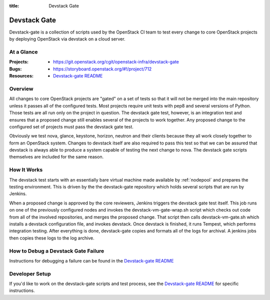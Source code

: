 :title: Devstack Gate

.. _devstack-gate:

Devstack Gate
#############

Devstack-gate is a collection of scripts used by the OpenStack CI team
to test every change to core OpenStack projects by deploying OpenStack
via devstack on a cloud server.

At a Glance
===========

:Projects:
  * https://git.openstack.org/cgit/openstack-infra/devstack-gate
:Bugs:
  * https://storyboard.openstack.org/#!/project/712
:Resources:
  * `Devstack-gate README <https://git.openstack.org/cgit/openstack-infra/devstack-gate/tree/README.rst>`_

Overview
========

All changes to core OpenStack projects are "gated" on a set of tests
so that it will not be merged into the main repository unless it
passes all of the configured tests. Most projects require unit tests
with pep8 and several versions of Python. Those tests are all run only
on the project in question. The devstack gate test, however, is an
integration test and ensures that a proposed change still enables
several of the projects to work together. Any proposed change to the
configured set of projects must pass the devstack gate test.

Obviously we test nova, glance, keystone, horizon, neutron and their
clients because they all work closely together to form an OpenStack
system. Changes to devstack itself are also required to pass this test
so that we can be assured that devstack is always able to produce a
system capable of testing the next change to nova. The devstack gate
scripts themselves are included for the same reason.

How It Works
============

The devstack test starts with an essentially bare virtual machine
made available by :ref:`nodepool` and prepares the testing
environment. This is driven by the the devstack-gate repository which
holds several scripts that are run by Jenkins.

When a proposed change is approved by the core reviewers, Jenkins
triggers the devstack gate test itself. This job runs on one of the
previously configured nodes and invokes the devstack-vm-gate-wrap.sh
script which checks out code from all of the involved repositories, and
merges the proposed change.  That script then calls devstack-vm-gate.sh
which installs a devstack configuration file, and invokes devstack. Once
devstack is finished, it runs Tempest, which performs integration testing.
After everything is done, devstack-gate copies and formats all of the logs
for archival. A jenkins jobs then copies these logs to the log archive.

How to Debug a Devstack Gate Failure
====================================

Instructions for debugging a failure can be found in the
`Devstack-gate README <https://git.openstack.org/cgit/openstack-infra/devstack-gate/tree/README.rst>`_

Developer Setup
===============

If you'd like to work on the devstack-gate scripts and test process,
see the `Devstack-gate README <https://git.openstack.org/cgit/openstack-infra/devstack-gate/tree/README.rst>`_
for specific instructions.
